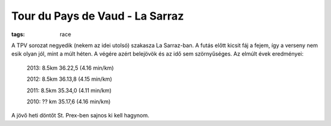 Tour du Pays de Vaud - La Sarraz
================================
:tags: race

A TPV sorozat negyedik (nekem az idei utolsó) szakasza La Sarraz-ban.  A futás előtt kicsit fáj a fejem, így a verseny nem esik olyan jól, mint a múlt héten.  A végére azért belejövök és az idő sem szörnyűséges.  Az elmúlt évek eredményei:

    2013: 8.5km 36.22,5 (4.16 min/km)

    2012: 8.5km 36.13,8 (4.15 min/km)

    2011: 8.5km 35.34,0 (4.11 min/km)

    2010: ?? km 35.17,6 (4.16 min/km)


A jövő heti döntőt St. Prex-ben sajnos ki kell hagynom.
